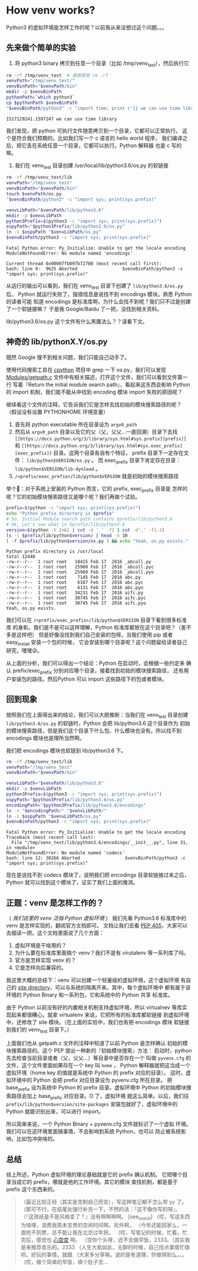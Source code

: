 * How venv works?

Python3 的虚拟环境是怎样工作的呢？以前我从来没想过这个问题。。。

** 先来做个简单的实验

1. 将 python3 binary 拷贝到任意一个目录（比如 /tmp/venv_test），然后执行它
#+BEGIN_SRC sh :exports both
rm -rf /tmp/venv_test  # 谨慎使用 rm -rf
venvPath="/tmp/venv_test/"
venvBinPath="$venvPath/bin"
mkdir -p $venvBinPath
pythonPath=`which python3`
cp $pythonPath $venvBinPath
"$venvBinPath/python3" -c "import time; print ('{} we can use time library'.format(time.time()))"
#+END_SRC

#+RESULTS:
: 1517129241.1597247 we can use time library

我们发现，把 python 可执行文件随意拷贝到一个目录，它都可以正常执行。
这个是符合我们预期的。比如我们写一个 c 语言的 hello world 程序，
我们编译之后，把它丢在系统任意一个目录，它都可以执行。Python 解释器
也是 c 写的嘛。

2. 我们在 venv_test 目录创建 /usr/local/lib/python3.6/os.py 的软链接
#+BEGIN_SRC sh :exports both
rm -rf /tmp/venv_test/lib
venvPath="/tmp/venv_test"
venvBinPath="$venvPath/bin"
touch $venvPath/os.py
"$venvBinPath/python3" -c "import sys; print(sys.prefix)"

venvLibPath="$venvPath/lib/python3.6"
mkdir -p $venvLibPath
python3Prefix=$(python3 -c "import sys; print(sys.prefix)")
ospyPath="$python3Prefix/lib/python3.6/os.py"
ln -s $ospyPath "$venvLibPath/os.py"
$venvBinPath/python3 -c "import sys; print(sys.prefix)"
#+END_SRC

#+RESULTS:
: Fatal Python error: Py_Initialize: Unable to get the locale encoding
: ModuleNotFoundError: No module named 'encodings'

: Current thread 0x00007fb097b72700 (most recent call first):
: bash: line 9:  9625 Aborted                 $venvBinPath/python3 -c "import sys; print(sys.prefix)"

从运行的输出可以看到，我们在 venv_test 目录下创建了 =lib/python3.6/os.py= 后，
Python 就运行失败了。报错信息是说找不到 encodings 模块。熟悉 Python 的读者可能
知道 encodings 是标准库啊，为什么会找不到呢？我们只不过是创建了一个软链接嘛？
于是我 Google/Baidu 了一把，没找到相关资料。

lib/python3.6/os.py 这个文件有什么黑魔法么？？请看下文。

** 神奇的 lib/pythonX.Y/os.py
既然 Google 搜不到相关问题，我们只能自己动手了。

使用代码搜索工具在 [[https://github.com/python/cpython/][cpython]] 项目中 grep 一下 os.py，我们可以发现
[[https://github.com/python/cpython/blob/master/Modules/getpath.c][Modules/getpath.c]] 文件中有相关描述，打开这个文件，我们可以看到文件第一行
写着『Return the initial module search path』，看起来这东西会影响 Python
的 import 机制，我们能不能从中找到 encoding 模块 import 失败的原因呢？

继续看这个文件的注释，它告诉我们它是怎样去找初始的模块搜索路径的呢？
（假设没有设置 PYTHONHOME 环境变量）
1. 首先将 python executable 所在目录设为 =argv0_path=
2. 然后从 =argv0_path= 目录以及它的父（父，父父...一直回溯）目录下去找
   =[[https://docs.python.org/3/library/sys.html#sys.prefix][prefix]]= 和 =[[https://docs.python.org/3/library/sys.html#sys.exec_prefix][exec_prefix]]= 目录。这两个目录各自有个特征，
   prefix 目录下一定存在文件： =lib/python$VERSION/os.py= 。
   而 exec_prefix 目录下肯定存在目录： =lib/python$VERSION/lib-dynload= 。
3. =/<prefix/exec_prefix>/lib/python$VERSION= 就是初始的模块搜索路径

举个🌰：对于系统上安装的 Python 而言，它的 prefix, exec_prefix 目录是
怎样的呢？它的初始模块搜索路径又是哪个呢？我们再做个试验。

#+BEGIN_SRC sh :exports both :results value raw
prefix=$(python -c "import sys; print(sys.prefix)")
echo "Python prefix directory is $prefix"
# So, Initial Module search path contains $prefix/lib/python3.6
# Ok, Let's see what in $prefix/lib/python3.6
version=$(python -V 2>&1 | cut -d ' ' -f2 | cut -d'.' -f1-2)
ls -l $prefix/lib/python$version/ | head -n 10
[ -f $prefix/lib/python$version/os.py ] && echo "Yeah, os.py exists."
#+END_SRC

#+RESULTS:
: Python prefix directory is /usr/local
: total 12440
: -rw-r--r--  1 root root   18415 Feb 17  2016 _abcoll.py
: -rw-r--r--  1 root root   25980 Feb 17  2016 _abcoll.pyc
: -rw-r--r--  1 root root   25980 Feb 17  2016 _abcoll.pyo
: -rw-r--r--  1 root root    7145 Feb 17  2016 abc.py
: -rw-r--r--  1 root root    6187 Feb 17  2016 abc.pyc
: -rw-r--r--  1 root root    6131 Feb 17  2016 abc.pyo
: -rw-r--r--  1 root root   34231 Feb 17  2016 aifc.py
: -rw-r--r--  1 root root   30745 Feb 17  2016 aifc.pyc
: -rw-r--r--  1 root root   30745 Feb 17  2016 aifc.pyo
: Yeah, os.py exists.

我们可以在 =/<prefix/exec_prefix>/lib/python$VERSION= 目录下看到很多标准库
的身影。我们是不是可以这样理解，Python 标准库都放在这个目录吧？（差不多是这样吧）
但是好像没找到我们自己安装的包呀。当我们使用 pip 或者 easy_install 安装一个包的时候，
它会安装到哪个目录呢？这个问题留给读者自己研究，嘿嘿😝。

从上面的分析，我们可以得出一个结论：Python 在启动时，会根据一些约定来
确认 prefix/exec_prefix 分别对应哪个目录，接着找到初始的模块搜索路径，
还有用户安装包的路径。然后Python 可以 import 这些路径下的包或者模块。

** 回到现象
按照我们在上面得出来的结论，我们可以大胆推断：当我们在 venv_test 目录创建
 =lib/python3.6/os.py= 的软链时，Python 会把 lib/python3.6 这个目录作为
初始的模块搜索路径，但是我们这个目录下什么包、什么模块也没有。所以找不到
encodings 模块也是理所当然啊。

我们把 encodings 模块也软链到 lib/python3.6 下。

#+BEGIN_SRC sh :exports both
rm -rf /tmp/venv_test/lib
venvPath="/tmp/venv_test"
venvBinPath="$venvPath/bin"

venvLibPath="$venvPath/lib/python3.6"
mkdir -p $venvLibPath
python3Prefix=$(python3 -c "import sys; print(sys.prefix)")
ospyPath="$python3Prefix/lib/python3.6/os.py"
encodingPath="$python3Prefix/lib/python3.6/encodings"
ln -s "$encodingPath/" "$venvLibPath/"
ln -s $ospyPath "$venvLibPath/os.py"
$venvBinPath/python3 -c "import sys; print(sys.prefix)"
#+END_SRC

#+RESULTS:
: Fatal Python error: Py_Initialize: Unable to get the locale encoding
: Traceback (most recent call last):
:   File "/tmp/venv_test/lib/python3.6/encodings/__init__.py", line 31, in <module>
: ModuleNotFoundError: No module named 'codecs'
: bash: line 12: 30266 Aborted                 $venvBinPath/python3 -c "import sys; print(sys.prefix)"

现在是说找不到 codecs 模块了，说明我们把 encodings 目录软链接过来之后，
Python 就可以找到这个模块了，证实了我们上面的推测。

** 正题：venv 是怎样工作的？
（ /我们这里的 venv 泛指 Python 虚拟环境/ ）
我们先看 Python3.6 标准库中的 venv 是怎样实现的，翻阅官方文档即可。
文档让我们去看 [[https://www.python.org/dev/peps/pep-0405][PEP 405]]，大家可以去细读一把。这个文档里面说了几个方面：
1. 虚拟环境是干啥用的？
1. 为什么要在标准库里面搞个 venv？我们不是有 virutalenv 等一系列库了吗。
2. 官方是怎样实现 venv 的？
3. 它是怎样向后兼容的。

我这里大概的总结下：venv 可以创建一个轻量级的虚拟环境，这个虚拟环境
有自己的 [[https://docs.python.org/3/library/site.html#site.USER_SITE][site directory]]，可以与系统的隔离开来。其中，每个虚拟环境中
都有属于该环境的 Python Binary 和一系列包，它和系统中的 Python 共享
标准库。

由于 Python 以前没有好的内置相关机制支持虚拟环境，所以 virtualnev
等库实现起来都很糟心。就拿 virtualenv 来说，它把所有的标准库都软链接
到虚拟环境中，还修改了 site 模块。（在上面的实验中，我们也有把 encodings 模块
软链接到我们的 venv_test 目录下。）

上面我们也从 getpath.c 文件的注释中知道了以前 Python 是怎样确认
初始的模块搜索路径的。这个 PEP 提出一种新的『初始模块搜索』方法：
启动时，python 先去检查当前目录或者（父，父父...）等目录中是否存在一个
叫做 =pyvenv.cfg= 的文件，这个文件里面如果存在一个 key 叫 =home= ，
Python 解释器就把这当成一个虚拟环境（home key 的值就是系统中 Python
的 prefix 对应的目录）。
这时，虚拟环境中的 Python 会把 prefix 对应目录设为 pyvenv.cfg 所在目录。
把 base_prefix 设为系统中 Python 的 prefix 目录。虚拟环境中
Python 的初始模块搜索路径会加上 base_prefix 对应目录。O 了，虚拟环境
就这么简单。以后，我们往 =prefix/lib/python$version/site-packages=
安装包就好了，虚拟环境中的 Python 就能识别出来，可以进行 import。

所以简单来说，一个 Python Binary + pyvenv.cfg 文件就标识了一个虚拟
环境。我们可以在这环境里面搞事情，不会影响到系统 Python，也可以
防止被系统影响，比如包冲突啥的。

** 总结
综上所述，Python 虚拟环境的理论基础就是它的 prefix 确认机制。
它把哪个目录当成它的 prefix，哪就是他的工作环境。其它的模块
查找机制，都是基于 prefix 这个东西来的。

#+BEGIN_QUOTE
（最近比较正经（其实是克制自己而言），写这种笔记都不怎么带 yy 了。
（那可不行，在结尾处强行补充一下，不然的话：『这不像你写的呀』、
（『这孩纸是不是风格变了？』没有啊啊啊啊。 [see_no_evil]
（哎，写这东西为啥哩，浪费我周末宝贵的空闲时间啊。另外啊，
（今年还能回家么，一直抢不到票，总不能让我在北京过年把。
（哎，写笔记的时候，忙着。忙完后，感觉也 [[http://music.163.com/#/song?id=458496082][心空空]] 啊。
（空你个头呀，还不去做早饭，2333。（其实我是来推荐音乐的。2333
（人生大抵如此，无聊的时候，自己找点事情忙碌呗。好玩的事情，就跟
（大家多分享嘛。说的是有道理，你做得到么。。。
（哎，做个简单的早饭，填个肚子去...
#+END_QUOTE
